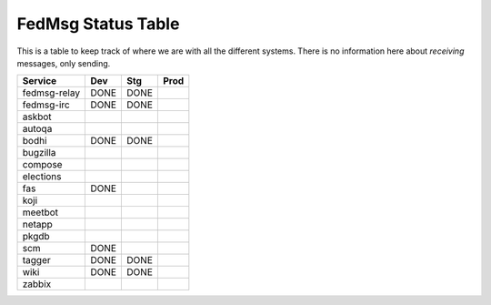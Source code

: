 FedMsg Status Table
===================

This is a table to keep track of where we are with all the different systems.
There is no information here about *receiving* messages, only sending.

+---------------+-----------+-----------+-----------+
| Service       | Dev       |   Stg     |   Prod    |
+===============+===========+===========+===========+
| fedmsg-relay  | DONE      |  DONE     |           |
+---------------+-----------+-----------+-----------+
| fedmsg-irc    | DONE      |  DONE     |           |
+---------------+-----------+-----------+-----------+
| askbot        |           |           |           |
+---------------+-----------+-----------+-----------+
| autoqa        |           |           |           |
+---------------+-----------+-----------+-----------+
| bodhi         | DONE      |  DONE     |           |
+---------------+-----------+-----------+-----------+
| bugzilla      |           |           |           |
+---------------+-----------+-----------+-----------+
| compose       |           |           |           |
+---------------+-----------+-----------+-----------+
| elections     |           |           |           |
+---------------+-----------+-----------+-----------+
| fas           | DONE      |           |           |
+---------------+-----------+-----------+-----------+
| koji          |           |           |           |
+---------------+-----------+-----------+-----------+
| meetbot       |           |           |           |
+---------------+-----------+-----------+-----------+
| netapp        |           |           |           |
+---------------+-----------+-----------+-----------+
| pkgdb         |           |           |           |
+---------------+-----------+-----------+-----------+
| scm           | DONE      |           |           |
+---------------+-----------+-----------+-----------+
| tagger        | DONE      | DONE      |           |
+---------------+-----------+-----------+-----------+
| wiki          | DONE      | DONE      |           |
+---------------+-----------+-----------+-----------+
| zabbix        |           |           |           |
+---------------+-----------+-----------+-----------+
